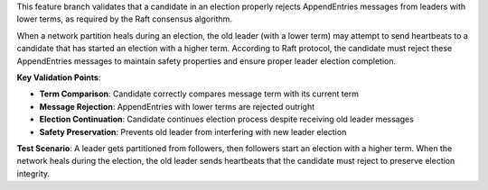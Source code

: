 This feature branch validates that a candidate in an election properly rejects AppendEntries messages from leaders with lower terms, as required by the Raft consensus algorithm.

When a network partition heals during an election, the old leader (with a lower term) may attempt to send heartbeats to a candidate that has started an election with a higher term. According to Raft protocol, the candidate must reject these AppendEntries messages to maintain safety properties and ensure proper leader election completion.

**Key Validation Points**:

- **Term Comparison**: Candidate correctly compares message term with its current term
- **Message Rejection**: AppendEntries with lower terms are rejected outright
- **Election Continuation**: Candidate continues election process despite receiving old leader messages
- **Safety Preservation**: Prevents old leader from interfering with new leader election

**Test Scenario**:
A leader gets partitioned from followers, then followers start an election with a higher term. When the network heals during the election, the old leader sends heartbeats that the candidate must reject to preserve election integrity.